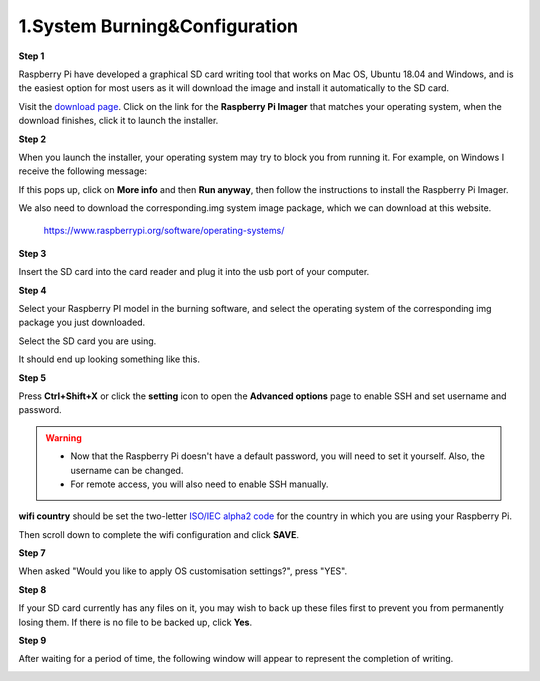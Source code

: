 .. _system_burning&configuration:

1.System Burning&Configuration
===============================


**Step 1**

Raspberry Pi have developed a graphical SD card writing tool that works on Mac OS, Ubuntu 18.04 and Windows, and is the easiest option for most users as it will download the image and install it automatically to the SD card.

Visit the `download page <https://www.raspberrypi.org/software/>`_. Click on the link for the **Raspberry Pi Imager** that matches your operating system, when the download finishes, click it to launch the installer.

.. image:: ./img/1/software1.png

**Step 2**

When you launch the installer, your operating system may try to block you from running it. For example, on Windows I receive the following message:

If this pops up, click on **More info** and then **Run anyway**, then follow the instructions to install the Raspberry Pi Imager.

.. image:: ./img/1/sofeware2.png

We also need to download the corresponding.img system image package, which we can 
download at this website.

 `<https://www.raspberrypi.org/software/operating-systems/>`_

**Step 3**

Insert the SD card into the card reader and plug it into the usb port of your computer.

**Step 4**

Select your Raspberry PI model in the burning software, and select the operating 
system of the corresponding img package you just downloaded.

.. image:: ./img/1/1.png

.. image:: ./img/1/2.png

.. image:: ./img/1/3.png


Select the SD card you are using.

.. image:: ./img/1/sdcard.png

It should end up looking something like this.

.. image:: ./img/1/4.png


**Step 5**

Press **Ctrl+Shift+X** or click the **setting** icon to open the **Advanced options** page to enable SSH and set username and password.

.. warning::
   - Now that the Raspberry Pi doesn't have a default password, you will need to set it yourself. Also, the username can be changed.
   - For remote access, you will also need to enable SSH manually.

.. image:: ./img/1/image15(1).png

**wifi country** should be set the two-letter `ISO/IEC alpha2 code <https://en.wikipedia.org/wiki/ISO_3166-1_alpha-2#Officially_assigned_code_elements>`_ for the country in which you are using your Raspberry Pi.

.. image:: ./img/1/image15(2).png

Then scroll down to complete the wifi configuration and click **SAVE**.

**Step 7**

When asked "Would you like to apply OS customisation settings?", press "YES".

.. image:: ./img/1/image17.png

**Step 8**

If your SD card currently has any files on it, you may wish to back up these files first to prevent you from permanently losing them. If there is no file to be backed up, click **Yes**.

.. image:: ./img/1/image18.png

**Step 9**

After waiting for a period of time, the following window will appear to represent the completion of writing.

.. image:: ./img/1/image19.png
